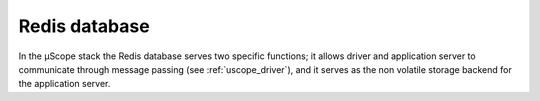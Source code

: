 .. _redis-db:

================
Redis database
================


In the µScope stack the Redis database serves two specific functions; it allows driver and application server
to communicate through message passing (see :ref:`uscope_driver`), and it serves as the non volatile storage
backend for the application server. 
